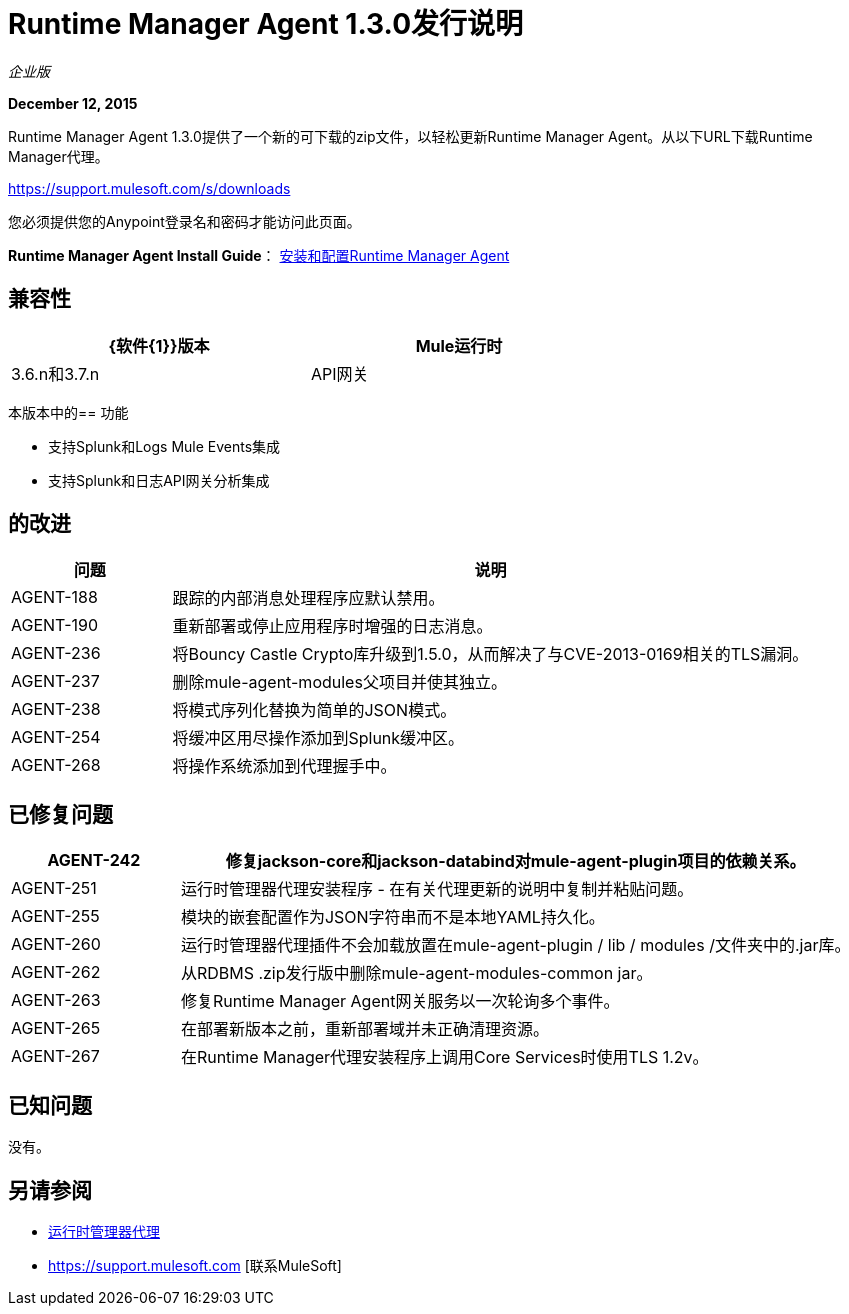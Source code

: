 =  Runtime Manager Agent 1.3.0发行说明
:keywords: mule, agent, 1.3, release notes

_企业版_

*December 12, 2015*

Runtime Manager Agent 1.3.0提供了一个新的可下载的zip文件，以轻松更新Runtime Manager Agent。从以下URL下载Runtime Manager代理。

https://support.mulesoft.com/s/downloads

您必须提供您的Anypoint登录名和密码才能访问此页面。

*Runtime Manager Agent Install Guide*： link:/runtime-manager/installing-and-configuring-mule-agent[安装和配置Runtime Manager Agent]

== 兼容性

[%header,cols="2*a",width=70%]
|===
| {软件{1}}版本
| Mule运行时| 3.6.n和3.7.n
| API网关| 2.n
|===

本版本中的== 功能

* 支持Splunk和Logs Mule Events集成
* 支持Splunk和日志API网关分析集成

== 的改进

[%header,cols="20a,80a"]
|===
|问题|说明
| AGENT-188  |跟踪的内部消息处理程序应默认禁用。
| AGENT-190  |重新部署或停止应用程序时增强的日志消息。
| AGENT-236  |将Bouncy Castle Crypto库升级到1.5.0，从而解决了与CVE-2013-0169相关的TLS漏洞。
| AGENT-237  |删除mule-agent-modules父项目并使其独立。
| AGENT-238  |将模式序列化替换为简单的JSON模式。
| AGENT-254  |将缓冲区用尽操作添加到Splunk缓冲区。
| AGENT-268  |将操作系统添加到代理握手中。
|===

== 已修复问题

[%header,cols="20a,80a"]
|===
| AGENT-242  |修复jackson-core和jackson-databind对mule-agent-plugin项目的依赖关系。
| AGENT-251  |运行时管理器代理安装程序 - 在有关代理更新的说明中复制并粘贴问题。
| AGENT-255  |模块的嵌套配置作为JSON字符串而不是本地YAML持久化。
| AGENT-260  |运行时管理器代理插件不会加载放置在mule-agent-plugin / lib / modules /文件夹中的.jar库。
| AGENT-262  |从RDBMS .zip发行版中删除mule-agent-modules-common jar。
| AGENT-263  |修复Runtime Manager Agent网关服务以一次轮询多个事件。
| AGENT-265  |在部署新版本之前，重新部署域并未正确清理资源。
| AGENT-267  |在Runtime Manager代理安装程序上调用Core Services时使用TLS 1.2v。
|===

== 已知问题

没有。

== 另请参阅

*  link:/runtime-manager/runtime-manager-agent[运行时管理器代理]
*  https://support.mulesoft.com [联系MuleSoft]

